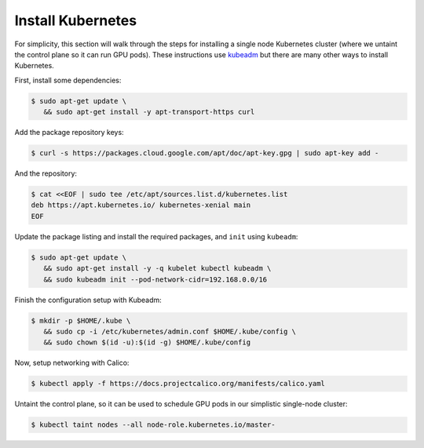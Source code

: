 Install Kubernetes
==================
For simplicity, this section will walk through the steps for installing a single node Kubernetes cluster (where we untaint the control plane 
so it can run GPU pods). These instructions use `kubeadm <https://kubernetes.io/docs/setup/production-environment/tools/kubeadm/install-kubeadm/>`_ 
but there are many other ways to install Kubernetes. 

First, install some dependencies:

.. code-block:: console

   $ sudo apt-get update \
      && sudo apt-get install -y apt-transport-https curl

Add the package repository keys:

.. code-block:: console

   $ curl -s https://packages.cloud.google.com/apt/doc/apt-key.gpg | sudo apt-key add -

And the repository: 

.. code-block:: console

   $ cat <<EOF | sudo tee /etc/apt/sources.list.d/kubernetes.list
   deb https://apt.kubernetes.io/ kubernetes-xenial main
   EOF

Update the package listing and install the required packages, and ``init`` using ``kubeadm``:

.. code-block:: console

   $ sudo apt-get update \
      && sudo apt-get install -y -q kubelet kubectl kubeadm \
      && sudo kubeadm init --pod-network-cidr=192.168.0.0/16

Finish the configuration setup with Kubeadm:

.. code-block:: console

   $ mkdir -p $HOME/.kube \
      && sudo cp -i /etc/kubernetes/admin.conf $HOME/.kube/config \
      && sudo chown $(id -u):$(id -g) $HOME/.kube/config

Now, setup networking with Calico:

.. code-block:: console

   $ kubectl apply -f https://docs.projectcalico.org/manifests/calico.yaml

Untaint the control plane, so it can be used to schedule GPU pods in our simplistic single-node cluster:

.. code-block:: console

   $ kubectl taint nodes --all node-role.kubernetes.io/master-
